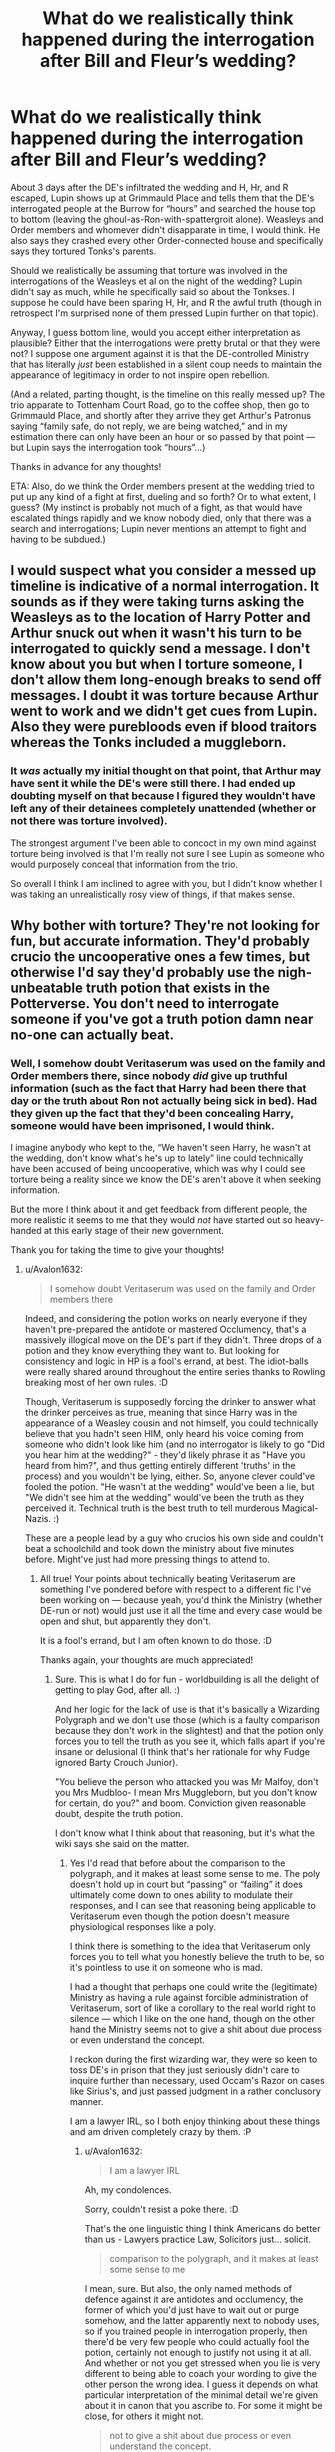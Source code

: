 #+TITLE: What do we realistically think happened during the interrogation after Bill and Fleur’s wedding?

* What do we realistically think happened during the interrogation after Bill and Fleur’s wedding?
:PROPERTIES:
:Author: RonsGirlFriday
:Score: 12
:DateUnix: 1586406320.0
:DateShort: 2020-Apr-09
:FlairText: Discussion
:END:
About 3 days after the DE's infiltrated the wedding and H, Hr, and R escaped, Lupin shows up at Grimmauld Place and tells them that the DE's interrogated people at the Burrow for “hours” and searched the house top to bottom (leaving the ghoul-as-Ron-with-spattergroit alone). Weasleys and Order members and whomever didn't disapparate in time, I would think. He also says they crashed every other Order-connected house and specifically says they tortured Tonks's parents.

Should we realistically be assuming that torture was involved in the interrogations of the Weasleys et al on the night of the wedding? Lupin didn't say as much, while he specifically said so about the Tonkses. I suppose he could have been sparing H, Hr, and R the awful truth (though in retrospect I'm surprised none of them pressed Lupin further on that topic).

Anyway, I guess bottom line, would you accept either interpretation as plausible? Either that the interrogations were pretty brutal or that they were not? I suppose one argument against it is that the DE-controlled Ministry that has literally /just/ been established in a silent coup needs to maintain the appearance of legitimacy in order to not inspire open rebellion.

(And a related, parting thought, is the timeline on this really messed up? The trio apparate to Tottenham Court Road, go to the coffee shop, then go to Grimmauld Place, and shortly after they arrive they get Arthur's Patronus saying “family safe, do not reply, we are being watched,” and in my estimation there can only have been an hour or so passed by that point --- but Lupin says the interrogation took “hours”...)

Thanks in advance for any thoughts!

ETA: Also, do we think the Order members present at the wedding tried to put up any kind of a fight at first, dueling and so forth? Or to what extent, I guess? (My instinct is probably not much of a fight, as that would have escalated things rapidly and we know nobody died, only that there was a search and interrogations; Lupin never mentions an attempt to fight and having to be subdued.)


** I would suspect what you consider a messed up timeline is indicative of a normal interrogation. It sounds as if they were taking turns asking the Weasleys as to the location of Harry Potter and Arthur snuck out when it wasn't his turn to be interrogated to quickly send a message. I don't know about you but when I torture someone, I don't allow them long-enough breaks to send off messages. I doubt it was torture because Arthur went to work and we didn't get cues from Lupin. Also they were purebloods even if blood traitors whereas the Tonks included a muggleborn.
:PROPERTIES:
:Author: Impossible-Poetry
:Score: 8
:DateUnix: 1586407797.0
:DateShort: 2020-Apr-09
:END:

*** It /was/ actually my initial thought on that point, that Arthur may have sent it while the DE's were still there. I had ended up doubting myself on that because I figured they wouldn't have left any of their detainees completely unattended (whether or not there was torture involved).

The strongest argument I've been able to concoct in my own mind against torture being involved is that I'm really not sure I see Lupin as someone who would purposely conceal that information from the trio.

So overall I think I am inclined to agree with you, but I didn't know whether I was taking an unrealistically rosy view of things, if that makes sense.
:PROPERTIES:
:Author: RonsGirlFriday
:Score: 3
:DateUnix: 1586408094.0
:DateShort: 2020-Apr-09
:END:


** Why bother with torture? They're not looking for fun, but accurate information. They'd probably crucio the uncooperative ones a few times, but otherwise I'd say they'd probably use the nigh-unbeatable truth potion that exists in the Potterverse. You don't need to interrogate someone if you've got a truth potion damn near no-one can actually beat.
:PROPERTIES:
:Author: Avalon1632
:Score: 4
:DateUnix: 1586431157.0
:DateShort: 2020-Apr-09
:END:

*** Well, I somehow doubt Veritaserum was used on the family and Order members there, since nobody /did/ give up truthful information (such as the fact that Harry had been there that day or the truth about Ron not actually being sick in bed). Had they given up the fact that they'd been concealing Harry, someone would have been imprisoned, I would think.

I imagine anybody who kept to the, “We haven't seen Harry, he wasn't at the wedding, don't know what's he's up to lately” line could technically have been accused of being uncooperative, which was why I could see torture being a reality since we know the DE's aren't above it when seeking information.

But the more I think about it and get feedback from different people, the more realistic it seems to me that they would /not/ have started out so heavy-handed at this early stage of their new government.

Thank you for taking the time to give your thoughts!
:PROPERTIES:
:Author: RonsGirlFriday
:Score: 3
:DateUnix: 1586439685.0
:DateShort: 2020-Apr-09
:END:

**** u/Avalon1632:
#+begin_quote
  I somehow doubt Veritaserum was used on the family and Order members there
#+end_quote

Indeed, and considering the potion works on nearly everyone if they haven't pre-prepared the antidote or mastered Occlumency, that's a massively illogical move on the DE's part if they didn't. Three drops of a potion and they know everything they want to. But looking for consistency and logic in HP is a fool's errand, at best. The idiot-balls were really shared around throughout the entire series thanks to Rowling breaking most of her own rules. :D

Though, Veritaserum is supposedly forcing the drinker to answer what the drinker perceives as true, meaning that since Harry was in the appearance of a Weasley cousin and not himself, you could technically believe that you hadn't seen HIM, only heard his voice coming from someone who didn't look like him (and no interrogator is likely to go "Did you hear him at the wedding?" - they'd likely phrase it as "Have you heard from him?", and thus getting entirely different 'truths' in the process) and you wouldn't be lying, either. So, anyone clever could've fooled the potion. "He wasn't at the wedding" would've been a lie, but "We didn't see him at the wedding" would've been the truth as they perceived it. Technical truth is the best truth to tell murderous Magical-Nazis. :)

These are a people lead by a guy who crucios his own side and couldn't beat a schoolchild and took down the ministry about five minutes before. Might've just had more pressing things to attend to.
:PROPERTIES:
:Author: Avalon1632
:Score: 2
:DateUnix: 1586441756.0
:DateShort: 2020-Apr-09
:END:

***** All true! Your points about technically beating Veritaserum are something I've pondered before with respect to a different fic I've been working on --- because yeah, you'd think the Ministry (whether DE-run or not) would just use it all the time and every case would be open and shut, but apparently they don't.

It is a fool's errand, but I am often known to do those. :D

Thanks again, your thoughts are much appreciated!
:PROPERTIES:
:Author: RonsGirlFriday
:Score: 1
:DateUnix: 1586459253.0
:DateShort: 2020-Apr-09
:END:

****** Sure. This is what I do for fun - worldbuilding is all the delight of getting to play God, after all. :)

And her logic for the lack of use is that it's basically a Wizarding Polygraph and we don't use those (which is a faulty comparison because they don't work in the slightest) and that the potion only forces you to tell the truth as you see it, which falls apart if you're insane or delusional (I think that's her rationale for why Fudge ignored Barty Crouch Junior).

"You believe the person who attacked you was Mr Malfoy, don't you Mrs Mudbloo- I mean Mrs Muggleborn, but you don't know for certain, do you?" and boom. Conviction given reasonable doubt, despite the truth potion.

I don't know what I think about that reasoning, but it's what the wiki says she said on the matter.
:PROPERTIES:
:Author: Avalon1632
:Score: 1
:DateUnix: 1586459784.0
:DateShort: 2020-Apr-09
:END:

******* Yes I'd read that before about the comparison to the polygraph, and it makes at least some sense to me. The poly doesn't hold up in court but “passing” or “failing” it does ultimately come down to ones ability to modulate their responses, and I can see that reasoning being applicable to Veritaserum even though the potion doesn't measure physiological responses like a poly.

I think there is something to the idea that Veritaserum only forces you to tell what you honestly believe the truth to be, so it's pointless to use it on someone who is mad.

I had a thought that perhaps one could write the (legitimate) Ministry as having a rule against forcible administration of Veritaserum, sort of like a corollary to the real world right to silence --- which I like on the one hand, though on the other hand the Ministry seems not to give a shit about due process or even understand the concept.

I reckon during the first wizarding war, they were so keen to toss DE's in prison that they just seriously didn't care to inquire further than necessary, used Occam's Razor on cases like Sirius's, and just passed judgment in a rather conclusory manner.

I am a lawyer IRL, so I both enjoy thinking about these things and am driven completely crazy by them. :P
:PROPERTIES:
:Author: RonsGirlFriday
:Score: 1
:DateUnix: 1586460455.0
:DateShort: 2020-Apr-09
:END:

******** u/Avalon1632:
#+begin_quote
  I am a lawyer IRL
#+end_quote

Ah, my condolences.

Sorry, couldn't resist a poke there. :D

That's the one linguistic thing I think Americans do better than us - Lawyers practice Law, Solicitors just... solicit.

#+begin_quote
  comparison to the polygraph, and it makes at least some sense to me
#+end_quote

I mean, sure. But also, the only named methods of defence against it are antidotes and occlumency, the former of which you'd just have to wait out or purge somehow, and the latter apparently next to nobody uses, so if you trained people in interrogation properly, then there'd be very few people who could actually fool the potion, certainly not enough to justify not using it at all. And whether or not you get stressed when you lie is very different to being able to coach your wording to give the other person the wrong idea. I guess it depends on what particular interpretation of the minimal detail we're given about it in canon that you ascribe to. For some it might be close, for others it might not.

#+begin_quote
  not to give a shit about due process or even understand the concept.
#+end_quote

I mean, Presumption of Guilt is also a thing, right? I know we practiced it for a little while in Europe during the middle ages, though I'd have to check to find out exactly when. Part of the whole "The Roman Empire fell and we lost all sense of civilization" thing. If you can make it work somehow, go ahead (perhaps it's just the Ministers, not the Ministry that's corrupt, for example; or just a Pureblood-sponsored 'we shouldn't be forced to reveal our secrets and jeopardise our positions/noble houses/bloodlines/careers that way' thing), but I admit I don't see the Ministry as caring about due process or justice.

If they were that keen to toss DEs in jail, they would've used Veritaserum to prove or disprove the whole 'Imperius Defence' thing. According to the wiki, they did assign watchers, but that seems quite pointless - the war was over and Voldemort was gone, it's not like they had any DE meetings to go to.

I guess it'd depend on what legal foundation a magical society might be built on. English Law is built on Common Law, for example, but a Magical Society might operate on more mythical-arcane legal rules like Geasa, or just have them mixed in to a Common Law system close to what we had back when the Magical and Muggle worlds separated. If their law doesn't have the concept, they're not going to use it, right?
:PROPERTIES:
:Author: Avalon1632
:Score: 1
:DateUnix: 1586689251.0
:DateShort: 2020-Apr-12
:END:


** /linkffn(the changeling) did a good job with the timeline and making everything line up IIRC.
:PROPERTIES:
:Author: yazzledore
:Score: 2
:DateUnix: 1586450794.0
:DateShort: 2020-Apr-09
:END:

*** [[https://www.fanfiction.net/s/6919395/1/][*/The Changeling/*]] by [[https://www.fanfiction.net/u/763509/Annerb][/Annerb/]]

#+begin_quote
  Ginny is sorted into Slytherin. It takes her seven years to figure out why.
#+end_quote

^{/Site/:} ^{fanfiction.net} ^{*|*} ^{/Category/:} ^{Harry} ^{Potter} ^{*|*} ^{/Rated/:} ^{Fiction} ^{T} ^{*|*} ^{/Chapters/:} ^{11} ^{*|*} ^{/Words/:} ^{189,186} ^{*|*} ^{/Reviews/:} ^{693} ^{*|*} ^{/Favs/:} ^{2,881} ^{*|*} ^{/Follows/:} ^{1,482} ^{*|*} ^{/Updated/:} ^{4/19/2017} ^{*|*} ^{/Published/:} ^{4/19/2011} ^{*|*} ^{/Status/:} ^{Complete} ^{*|*} ^{/id/:} ^{6919395} ^{*|*} ^{/Language/:} ^{English} ^{*|*} ^{/Genre/:} ^{Drama/Angst} ^{*|*} ^{/Characters/:} ^{Ginny} ^{W.} ^{*|*} ^{/Download/:} ^{[[http://www.ff2ebook.com/old/ffn-bot/index.php?id=6919395&source=ff&filetype=epub][EPUB]]} ^{or} ^{[[http://www.ff2ebook.com/old/ffn-bot/index.php?id=6919395&source=ff&filetype=mobi][MOBI]]}

--------------

*FanfictionBot*^{2.0.0-beta} | [[https://github.com/tusing/reddit-ffn-bot/wiki/Usage][Usage]]
:PROPERTIES:
:Author: FanfictionBot
:Score: 2
:DateUnix: 1586450811.0
:DateShort: 2020-Apr-09
:END:


** linkffn(4236594), chapter 12 (called chapter 11) has pretty good story out of the interrogation.
:PROPERTIES:
:Author: ceplma
:Score: 2
:DateUnix: 1586466593.0
:DateShort: 2020-Apr-10
:END:

*** [[https://www.fanfiction.net/s/4236594/1/][*/Daphne Greengrass and the 7th Year From Hell/*]] by [[https://www.fanfiction.net/u/1369789/WhiskeyTangoFoxtrot][/WhiskeyTangoFoxtrot/]]

#+begin_quote
  The trio's gone. Death Eaters are running Hogwarts. Ginny's finding her own way and Daphne's trying not lose hers. A story about friendship, the power of love and family. Tracks DH. Romance, Dumbledore's Army, and Weasleys galore! HPGW and MCDG. CH. 44 UP
#+end_quote

^{/Site/:} ^{fanfiction.net} ^{*|*} ^{/Category/:} ^{Harry} ^{Potter} ^{*|*} ^{/Rated/:} ^{Fiction} ^{M} ^{*|*} ^{/Chapters/:} ^{46} ^{*|*} ^{/Words/:} ^{244,852} ^{*|*} ^{/Reviews/:} ^{475} ^{*|*} ^{/Favs/:} ^{91} ^{*|*} ^{/Follows/:} ^{85} ^{*|*} ^{/Updated/:} ^{8/23/2009} ^{*|*} ^{/Published/:} ^{5/4/2008} ^{*|*} ^{/id/:} ^{4236594} ^{*|*} ^{/Language/:} ^{English} ^{*|*} ^{/Genre/:} ^{Drama/Friendship} ^{*|*} ^{/Characters/:} ^{Ginny} ^{W.,} ^{Daphne} ^{G.} ^{*|*} ^{/Download/:} ^{[[http://www.ff2ebook.com/old/ffn-bot/index.php?id=4236594&source=ff&filetype=epub][EPUB]]} ^{or} ^{[[http://www.ff2ebook.com/old/ffn-bot/index.php?id=4236594&source=ff&filetype=mobi][MOBI]]}

--------------

*FanfictionBot*^{2.0.0-beta} | [[https://github.com/tusing/reddit-ffn-bot/wiki/Usage][Usage]]
:PROPERTIES:
:Author: FanfictionBot
:Score: 1
:DateUnix: 1586466608.0
:DateShort: 2020-Apr-10
:END:
